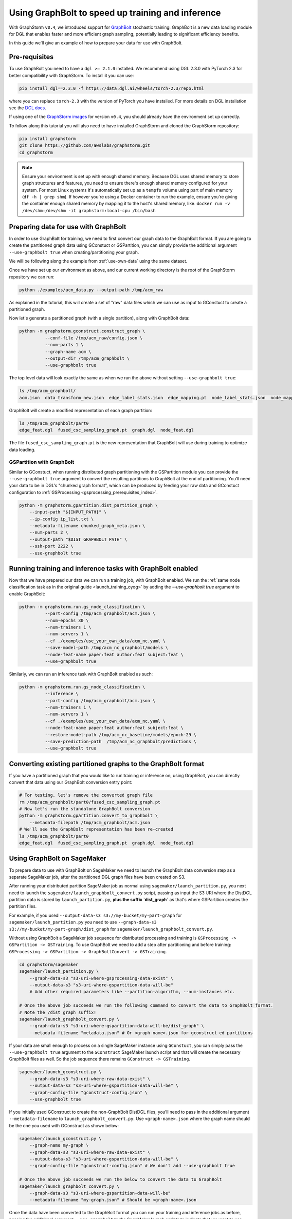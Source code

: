 .. _using-graphbolt-ref:

Using GraphBolt to speed up training and inference
==================================================

With GraphStorm ``v0.4``, we introduced support for
`GraphBolt <https://docs.dgl.ai/stochastic_training/>`_
stochastic training. GraphBolt is a new data loading module for DGL that enables faster and more
efficient graph sampling, potentially leading to significant efficiency benefits.

In this guide we'll give an example of how to prepare your data for use with GraphBolt.

Pre-requisites
--------------

To use GraphBolt you need to have a ``dgl >= 2.1.0`` installed. We recommend using DGL 2.3.0
with PyTorch 2.3 for better compatibility with GraphStorm. To install it you can use:

.. code-block:: bash

    pip install dgl==2.3.0 -f https://data.dgl.ai/wheels/torch-2.3/repo.html

where you can replace ``torch-2.3`` with the version of PyTorch you have installed.
For more details on DGL installation see the `DGL docs <https://www.dgl.ai/pages/start.html>`_.

If using one of the `GraphStorm images <https://github.com/awslabs/graphstorm/blob/main/docker/local/Dockerfile.local>`_
for version ``v0.4``, you should already have the environment set up correctly.

To follow along this tutorial you will also need to have installed GraphStorm and cloned
the GraphStorm repository:

.. code-block:: bash

    pip install graphstorm
    git clone https://github.com/awslabs/graphstorm.git
    cd graphstorm

.. note:: Ensure your environment is set up with enough shared memory.
    Because DGL uses shared memory to store graph structures and features,
    you need to ensure there's enough shared memory configured for your
    system. For most Linux systems it's automatically set up as a ``tempfs`` volume
    using part of main memory (``df -h | grep shm``). If however you're using a Docker container
    to run the example, ensure you're giving the container enough shared memory
    by mapping it to the host's shared memory, like:
    ``docker run -v /dev/shm:/dev/shm -it graphstorm:local-cpu /bin/bash``

Preparing data for use with GraphBolt
-------------------------------------

In order to use GraphBolt for training, we need to first convert our graph data to the GraphBolt
format.
If you are going to create the partitioned graph data using GConstuct or GSPartition, you can
simply provide the additional argument ``--use-graphbolt true`` when creating/partitioning your
graph.

We will be following along the example from :ref:`use-own-data` using the same dataset.

Once we have set up our environment as above, and our current working directory is the
root of the GraphStorm repository we can run:

.. code-block:: bash

    python ./examples/acm_data.py --output-path /tmp/acm_raw

As explained in the tutorial, this will create a set of "raw" data files which we
can use as input to GConstuct to create a partitioned graph.

Now let's generate a partitioned graph (with a single partition), along with GraphBolt
data:

.. code-block:: bash

    python -m graphstorm.gconstruct.construct_graph \
              --conf-file /tmp/acm_raw/config.json \
              --num-parts 1 \
              --graph-name acm \
              --output-dir /tmp/acm_graphbolt \
              --use-graphbolt true

The top level data will look exactly the same as when we run the above without setting ``--use-graphbolt true``:

.. code-block:: bash

    ls /tmp/acm_graphbolt/
    acm.json  data_transform_new.json  edge_label_stats.json  edge_mapping.pt  node_label_stats.json  node_mapping.pt  part0  raw_id_mappings

GraphBolt will create a modified representation of each graph partition:

.. code-block:: bash

    ls /tmp/acm_graphbolt/part0
    edge_feat.dgl  fused_csc_sampling_graph.pt  graph.dgl  node_feat.dgl

The file ``fused_csc_sampling_graph.pt`` is the new representation that GraphBolt will use during training
to optimize data loading.

GSPartition with GraphBolt
^^^^^^^^^^^^^^^^^^^^^^^^^^

Similar to GConstuct, when running distributed graph partitioning with the GSPartition module you can
provide the ``--use-graphbolt true`` argument to convert the resulting partitions to GraphBolt
at the end of partitioning. You'll need your data to be in DGL's "chunked graph format",
which can be produced by feeding your raw data and GConstuct configuration to
:ref:`GSProcessing <gsprocessing_prerequisites_index>`.

.. code-block:: bash

    python -m graphstorm.gpartition.dist_partition_graph \
        --input-path "${INPUT_PATH}" \
        --ip-config ip_list.txt \
        --metadata-filename chunked_graph_meta.json \
        --num-parts 2 \
        --output-path "$DIST_GRAPHBOLT_PATH" \
        --ssh-port 2222 \
        --use-graphbolt true


Running training and inference tasks with GraphBolt enabled
-----------------------------------------------------------

Now that we have prepared our data we can run a training job, with GraphBolt enabled.
We run the :ref:`same node classification task as in the original guide <launch_training_oyog>`
by adding the `--use-graphbolt true` argument to enable GraphBolt:

.. code-block:: bash

    python -m graphstorm.run.gs_node_classification \
              --part-config /tmp/acm_graphbolt/acm.json \
              --num-epochs 30 \
              --num-trainers 1 \
              --num-servers 1 \
              --cf ./examples/use_your_own_data/acm_nc.yaml \
              --save-model-path /tmp/acm_nc_graphbolt/models \
              --node-feat-name paper:feat author:feat subject:feat \
              --use-graphbolt true

Similarly, we can run an inference task with GraphBolt enabled as such:

.. code-block:: bash

    python -m graphstorm.run.gs_node_classification \
              --inference \
              --part-config /tmp/acm_graphbolt/acm.json \
              --num-trainers 1 \
              --num-servers 1 \
              --cf ./examples/use_your_own_data/acm_nc.yaml \
              --node-feat-name paper:feat author:feat subject:feat \
              --restore-model-path /tmp/acm_nc_baseline/models/epoch-29 \
              --save-prediction-path  /tmp/acm_nc_graphbolt/predictions \
              --use-graphbolt true

Converting existing partitioned graphs to the GraphBolt format
--------------------------------------------------------------

If you have a partitioned graph that you would like to
run training or inference on, using GraphBolt, you can directly convert that
data using our GraphBolt conversion entry point:

.. code-block:: bash

    # For testing, let's remove the converted graph file
    rm /tmp/acm_graphbolt/part0/fused_csc_sampling_graph.pt
    # Now let's run the standalone GraphBolt conversion
    python -m graphstorm.gpartition.convert_to_graphbolt \
        --metadata-filepath /tmp/acm_graphbolt/acm.json
    # We'll see the GraphBolt representation has been re-created
    ls /tmp/acm_graphbolt/part0
    edge_feat.dgl  fused_csc_sampling_graph.pt  graph.dgl  node_feat.dgl

Using GraphBolt on SageMaker
----------------------------

To prepare data to use with GraphBolt on SageMaker
we need to launch the GraphBolt data conversion step
as a separate SageMaker job, after
the partitioned DGL graph files have been created on S3.

After running your distributed partition SageMaker job as normal using
``sagemaker/launch_partition.py``, you next need to launch the
``sagemaker/launch_graphbolt_convert.py`` script, passing as input
the S3 URI where the DistDGL partition data is stored by ``launch_partition.py``,
**plus the suffix `dist_graph`** as that's where GSPartition creates the partition files.

For example, if you used ``--output-data-s3 s3://my-bucket/my-part-graph`` for
``sagemaker/launch_partition.py`` you need to use ``--graph-data-s3 s3://my-bucket/my-part-graph/dist_graph``
for ``sagemaker/launch_graphbolt_convert.py``.

Without using GraphBolt a SageMaker job sequence for distributed processing and training
is ``GSProcessing -> GSPartition -> GSTraining``. To use GraphBolt we need to add
a step after partitioning and before training:
``GSProcessing -> GSPartition -> GraphBoltConvert -> GSTraining``.

.. code-block:: bash

    cd graphstorm/sagemaker
    sagemaker/launch_partition.py \
        --graph-data-s3 "s3-uri-where-gsprocessing-data-exist" \
        --output-data-s3 "s3-uri-where-gspartition-data-will-be"
        # Add other required parameters like --partition-algorithm, --num-instances etc.

    # Once the above job succeeds we run the following command to convert the data to GraphBolt format.
    # Note the /dist_graph suffix!
    sagemaker/launch_graphbolt_convert.py \
        --graph-data-s3 "s3-uri-where-gspartition-data-will-be/dist_graph" \
        --metadata-filename "metadata.json" # Or <graph-name>.json for gconstruct-ed partitions


If your data are small enough to process on a single SageMaker instance
using ``GConstuct``, you can simply pass the ``--use-graphbolt true`` argument
to the ``GConstruct`` SageMaker launch script and that will create the
necessary GraphBolt files as well.
So the job sequence there remains ``GConstruct -> GSTraining``.

.. code-block:: bash

    sagemaker/launch_gconstruct.py \
        --graph-data-s3 "s3-uri-where-raw-data-exist" \
        --output-data-s3 "s3-uri-where-gspartition-data-will-be" \
        --graph-config-file "gconstruct-config.json" \
        --use-graphbolt true

If you initially used GConstruct to create the non-GraphBolt DistDGL files,
you'll need to pass in the additional argument ``--metadata-filename``
to ``launch_graphbolt_convert.py``.
Use ``<graph-name>.json`` where the graph name should be the
one you used with GConstruct as shown below:

.. code-block:: bash

    sagemaker/launch_gconstruct.py \
        --graph-name my-graph \
        --graph-data-s3 "s3-uri-where-raw-data-exist" \
        --output-data-s3 "s3-uri-where-gspartition-data-will-be" \
        --graph-config-file "gconstruct-config.json" # We don't add --use-graphbolt true

    # Once the above job succeeds we run the below to convert the data to GraphBolt
    sagemaker/launch_graphbolt_convert.py \
        --graph-data-s3 "s3-uri-where-gspartition-data-will-be"
        --metadata-filename "my-graph.json" # Should be <graph-name>.json


Once the data have been converted to the GraphBolt format you can run your training
and inference jobs as before, passing the additional
argument ``--use-graphbolt`` to the SageMaker launch scripts
to indicate that we want to use GraphBolt during training/inference:

.. code-block:: bash

    sagemaker/launch_train.py \
        --graph-name my-graph \
        --graph-data-s3 "s3-uri-where-gspartition-data-will-be" \
        --yaml-s3 "s3-path-to-train-yaml" \
        --use-graphbolt true


Internally we use the unknown arguments mechanism of Python's
``argparse`` module to forward
the ``--use-graphbolt`` argument to the downstream job, along
with other GraphStorm arguments.
